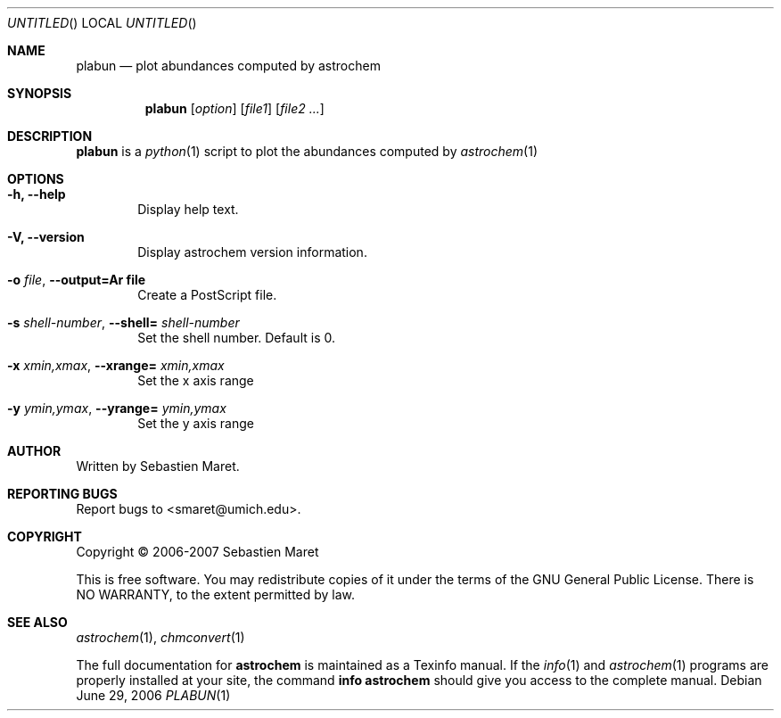 .\" -*- nroff -*-
.Dd June 29, 2006
.Os
.Dt PLABUN 1
.Sh NAME
.Nm plabun
.Nd plot abundances computed by astrochem
.Sh SYNOPSIS
.Nm
.Op Ar option
.Op Ar file1
.Op Ar file2 ...
.\"
.\" Description
.\"
.Sh DESCRIPTION
.Nm
is a 
.Xr python 1
script to plot the abundances computed by
.Xr astrochem 1
.\"
.\" Options
.\"
.Sh OPTIONS
.Bl -tag -width flag
.It Cm -h, --help
Display help text.
.It Cm -V, --version
Display astrochem version information.
.It Cm -o Ar file , Cm --output=Ar file
Create a PostScript file.
.It Cm -s Ar shell-number , Cm --shell= Ar shell-number
Set the shell number. Default is 0.
.It Cm -x Ar xmin,xmax , Cm --xrange= Ar xmin,xmax
Set the x axis range
.It Cm -y Ar ymin,ymax , Cm --yrange= Ar ymin,ymax
Set the y axis range 
.\"
.\" Authors, copyright, and see also
.\"
.Sh AUTHOR
Written by Sebastien Maret.
.Sh "REPORTING BUGS"
Report bugs to <smaret@umich.edu>.
.Sh COPYRIGHT
Copyright \(co 2006-2007 Sebastien Maret
.Pp
This is free software. You may redistribute copies of it under the
terms of the GNU General Public License. There is NO WARRANTY, to the
extent permitted by law.
.Sh "SEE ALSO"
.Xr astrochem 1 ","
.Xr chmconvert 1
.Pp
The full documentation for
.Cm astrochem
is maintained as a Texinfo manual. If the 
.Xr info 1
and
.Xr astrochem 1
programs are properly installed at your site, the command
.Cm info astrochem
should give you access to the complete manual.

